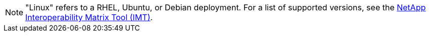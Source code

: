 //This is the shared note listing all supported Linux distributions//

//ALSO UPDATE IN OTHER REPO//

NOTE: "Linux" refers to a RHEL, Ubuntu, or Debian deployment. For a list of supported versions, see the https://imt.netapp.com/matrix/#welcome[NetApp Interoperability Matrix Tool (IMT)^].

//ALSO UPDATE IN OTHER REPO//
